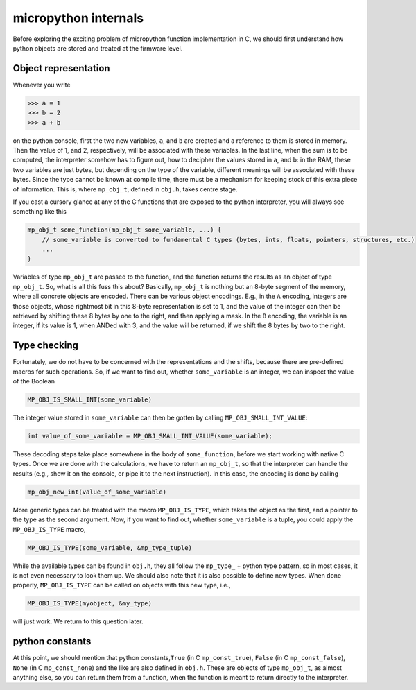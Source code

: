 
micropython internals
=====================

Before exploring the exciting problem of micropython function
implementation in C, we should first understand how python objects are
stored and treated at the firmware level.

Object representation
---------------------

Whenever you write

.. code:: python

   >>> a = 1
   >>> b = 2
   >>> a + b

on the python console, first the two new variables, ``a``, and ``b`` are
created and a reference to them is stored in memory. Then the value of
1, and 2, respectively, will be associated with these variables. In the
last line, when the sum is to be computed, the interpreter somehow has
to figure out, how to decipher the values stored in ``a``, and ``b``: in
the RAM, these two variables are just bytes, but depending on the type
of the variable, different meanings will be associated with these bytes.
Since the type cannot be known at compile time, there must be a
mechanism for keeping stock of this extra piece of information. This is,
where ``mp_obj_t``, defined in ``obj.h``, takes centre stage.

If you cast a cursory glance at any of the C functions that are exposed
to the python interpreter, you will always see something like this

.. code:: c

   mp_obj_t some_function(mp_obj_t some_variable, ...) {
       // some_variable is converted to fundamental C types (bytes, ints, floats, pointers, structures, etc.)
       ...
   }

Variables of type ``mp_obj_t`` are passed to the function, and the
function returns the results as an object of type ``mp_obj_t``. So, what
is all this fuss this about? Basically, ``mp_obj_t`` is nothing but an
8-byte segment of the memory, where all concrete objects are encoded.
There can be various object encodings. E.g., in the ``A`` encoding,
integers are those objects, whose rightmost bit in this 8-byte
representation is set to 1, and the value of the integer can then be
retrieved by shifting these 8 bytes by one to the right, and then
applying a mask. In the ``B`` encoding, the variable is an integer, if
its value is 1, when ANDed with 3, and the value will be returned, if we
shift the 8 bytes by two to the right.

Type checking
-------------

Fortunately, we do not have to be concerned with the representations and
the shifts, because there are pre-defined macros for such operations.
So, if we want to find out, whether ``some_variable`` is an integer, we
can inspect the value of the Boolean

.. code:: c

   MP_OBJ_IS_SMALL_INT(some_variable)

The integer value stored in ``some_variable`` can then be gotten by
calling ``MP_OBJ_SMALL_INT_VALUE``:

.. code:: c

   int value_of_some_variable = MP_OBJ_SMALL_INT_VALUE(some_variable);

These decoding steps take place somewhere in the body of
``some_function``, before we start working with native C types. Once we
are done with the calculations, we have to return an ``mp_obj_t``, so
that the interpreter can handle the results (e.g., show it on the
console, or pipe it to the next instruction). In this case, the encoding
is done by calling

.. code:: c

   mp_obj_new_int(value_of_some_variable)

More generic types can be treated with the macro ``MP_OBJ_IS_TYPE``,
which takes the object as the first, and a pointer to the type as the
second argument. Now, if you want to find out, whether ``some_variable``
is a tuple, you could apply the ``MP_OBJ_IS_TYPE`` macro,

.. code:: c

   MP_OBJ_IS_TYPE(some_variable, &mp_type_tuple)

While the available types can be found in ``obj.h``, they all follow the
``mp_type_`` + python type pattern, so in most cases, it is not even
necessary to look them up. We should also note that it is also possible
to define new types. When done properly, ``MP_OBJ_IS_TYPE`` can be
called on objects with this new type, i.e.,

.. code:: c

   MP_OBJ_IS_TYPE(myobject, &my_type)

will just work. We return to this question later.

python constants
----------------

At this point, we should mention that python constants,\ ``True`` (in C
``mp_const_true``), ``False`` (in C ``mp_const_false``), ``None`` (in C
``mp_const_none``) and the like are also defined in ``obj.h``. These are
objects of type ``mp_obj_t``, as almost anything else, so you can return
them from a function, when the function is meant to return directly to
the interpreter.
